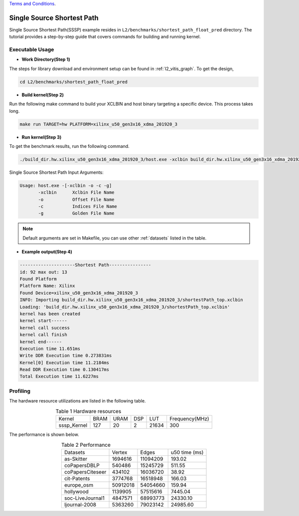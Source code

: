 .. 
   .. Copyright © 2019–2023 Advanced Micro Devices, Inc

`Terms and Conditions <https://www.amd.com/en/corporate/copyright>`_.

.. _l2_manual_shortpath:   

===========================
Single Source Shortest Path
===========================

Single Source Shortest Path(SSSP) example resides in ``L2/benchmarks/shortest_path_float_pred`` directory. The tutorial provides a step-by-step guide that covers commands for building and running kernel.

Executable Usage
================

* **Work Directory(Step 1)**

The steps for library download and environment setup can be found in :ref:`l2_vitis_graph`. To get the design,

.. code-block:: bash

   cd L2/benchmarks/shortest_path_float_pred

* **Build kernel(Step 2)**

Run the following make command to build your XCLBIN and host binary targeting a specific device. This process takes long.

.. code-block:: bash

   make run TARGET=hw PLATFORM=xilinx_u50_gen3x16_xdma_201920_3

* **Run kernel(Step 3)**

To get the benchmark results, run the following command.

.. code-block:: bash

   ./build_dir.hw.xilinx_u50_gen3x16_xdma_201920_3/host.exe -xclbin build_dir.hw.xilinx_u50_gen3x16_xdma_201920_3/shortestPath_top.xclbin -o data/data-csr-offset.mtx -c data/data-csr-indicesweights.mtx -g data/data-golden.sssp.mtx 

Single Source Shortest Path Input Arguments:

.. code-block:: bash

   Usage: host.exe -[-xclbin -o -c -g]
          -xclbin      Xclbin File Name
          -o           Offset File Name
          -c           Indices File Name
          -g           Golden File Name

.. Note:: Default arguments are set in Makefile, you can use other :ref:`datasets` listed in the table.  

* **Example output(Step 4)**

.. code-block:: bash

   ---------------------Shortest Path---------------- 
   id: 92 max out: 13
   Found Platform
   Platform Name: Xilinx
   Found Device=xilinx_u50_gen3x16_xdma_201920_3
   INFO: Importing build_dir.hw.xilinx_u50_gen3x16_xdma_201920_3/shortestPath_top.xclbin
   Loading: 'build_dir.hw.xilinx_u50_gen3x16_xdma_201920_3/shortestPath_top.xclbin'
   kernel has been created
   kernel start------
   kernel call success
   kernel call finish
   kernel end------
   Execution time 11.651ms
   Write DDR Execution time 0.273831ms
   Kernel[0] Execution time 11.2184ms
   Read DDR Execution time 0.130417ms
   Total Execution time 11.6227ms

Profiling
=========

The hardware resource utilizations are listed in the following table.

.. table:: Table 1 Hardware resources
    :align: center

    +---------------+----------+----------+----------+---------+-----------------+
    |  Kernel       |   BRAM   |   URAM   |    DSP   |   LUT   | Frequency(MHz)  |
    +---------------+----------+----------+----------+---------+-----------------+
    |  sssp_Kernel  |    127   |    20    |    2     |  21634  |      300        |
    +---------------+----------+----------+----------+---------+-----------------+

The performance is shown below.

.. table:: Table 2 Performance
    :align: center

    +------------------+----------+----------+-----------+
    |                  |          |          |           |
    | Datasets         | Vertex   | Edges    |  u50 time | 
    |                  |          |          |  (ms)     |
    +------------------+----------+----------+-----------+
    | as-Skitter       | 1694616  | 11094209 |    193.02 |
    +------------------+----------+----------+-----------+
    | coPapersDBLP     | 540486   | 15245729 |    511.55 |
    +------------------+----------+----------+-----------+
    | coPapersCiteseer | 434102   | 16036720 |     38.92 |
    +------------------+----------+----------+-----------+
    | cit-Patents      | 3774768  | 16518948 |    166.03 |
    +------------------+----------+----------+-----------+
    | europe_osm       | 50912018 | 54054660 |    159.94 |
    +------------------+----------+----------+-----------+
    | hollywood        | 1139905  | 57515616 |   7445.04 |
    +------------------+----------+----------+-----------+
    | soc-LiveJournal1 | 4847571  | 68993773 |  24330.10 |
    +------------------+----------+----------+-----------+
    | ljournal-2008    | 5363260  | 79023142 |  24985.60 |
    +------------------+----------+----------+-----------+
